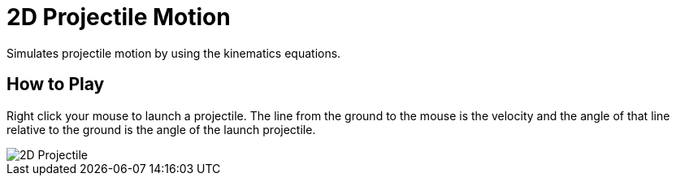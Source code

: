 = 2D Projectile Motion
Simulates projectile motion by using the kinematics equations.

== How to Play
Right click your mouse to launch a projectile. The line from the ground to the
mouse is the velocity and the angle of that line relative to the ground is the
angle of the launch projectile.

image::2D-Projectile.png[]
